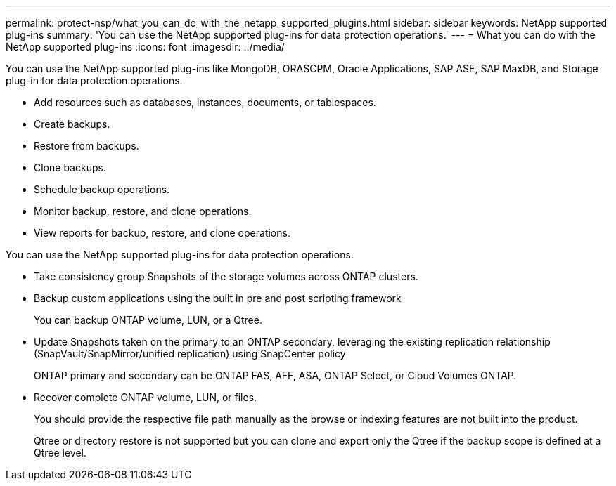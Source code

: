 ---
permalink: protect-nsp/what_you_can_do_with_the_netapp_supported_plugins.html
sidebar: sidebar
keywords: NetApp supported plug-ins
summary: 'You can use the NetApp supported plug-ins for data protection operations.'
---
= What you can do with the NetApp supported plug-ins 
:icons: font
:imagesdir: ../media/

[.lead]
You can use the NetApp supported plug-ins like MongoDB, ORASCPM, Oracle Applications, SAP ASE, SAP MaxDB, and Storage plug-in for data protection operations.

* Add resources such as databases, instances, documents, or tablespaces.
* Create backups.
* Restore from backups.
* Clone backups.
* Schedule backup operations.
* Monitor backup, restore, and clone operations.
* View reports for backup, restore, and clone operations.

You can use the NetApp supported plug-ins for data protection operations.

* Take consistency group Snapshots of the storage volumes across ONTAP clusters.
* Backup custom applications using the built in pre and post scripting framework
+
You can backup ONTAP volume, LUN, or a Qtree.
* Update Snapshots taken on the primary to an ONTAP secondary, leveraging the existing replication relationship (SnapVault/SnapMirror/unified replication) using SnapCenter policy
+
ONTAP primary and secondary can be ONTAP FAS, AFF, ASA, ONTAP Select, or Cloud Volumes ONTAP.
* Recover complete ONTAP volume, LUN, or files.
+
You should provide the respective file path manually as the browse or indexing features are not built into the product.
+
Qtree or directory restore is not supported but you can clone and export only the Qtree if the backup scope is defined at a Qtree level.
